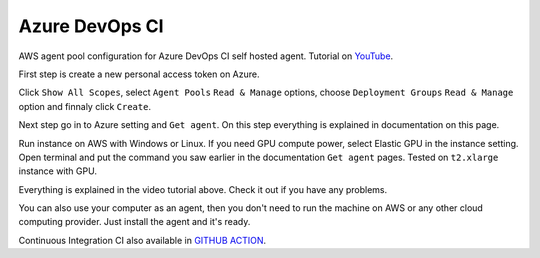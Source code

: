 Azure DevOps CI
===============
AWS agent pool configuration for Azure DevOps CI self hosted agent. Tutorial on YouTube_.

First step is create a new personal access token on Azure.

Click ``Show All Scopes``, select ``Agent Pools`` ``Read & Manage`` options, choose ``Deployment Groups`` ``Read & Manage`` option and finnaly click ``Create``.  

Next step go in to Azure setting and ``Get agent``. On this step everything is explained in documentation on this page. 

Run instance on AWS with Windows or Linux. If you need GPU compute power, select Elastic GPU in the instance setting. 
Open terminal and put the command you saw earlier in the documentation ``Get agent`` pages. Tested on ``t2.xlarge`` instance with GPU. 

Everything is explained in the video tutorial above. Check it out if you have any problems.

You can also use your computer as an agent, then you don't need to run the machine on AWS or any other cloud computing provider. Just install the agent and it's ready.

Continuous Integration CI also available in `GITHUB ACTION`_.

.. _YouTube: https://www.youtube.com/watch?v=a1tWj3ytVSQ
.. _GITHUB ACTION: https://github.com/mdsanima/mdsanima/actions